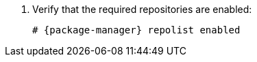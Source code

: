 . Verify that the required repositories are enabled:
+
[options="nowrap" subs="+quotes,attributes"]
----
# {package-manager} repolist enabled
----
